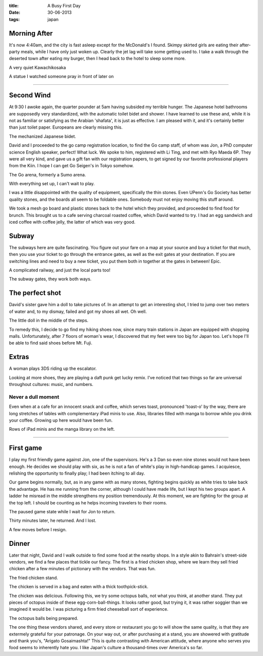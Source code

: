 :title: A Busy First Day
:date: 30-06-2013
:tags: japan

Morning After 
=============

It's now 4:40am, and the city is fast asleep except for the McDonald's
I found. Skimpy skirted girls are eating their after-party meals,
while I have only just woken up. Clearly the jet lag will take some
getting used to. I take a walk through the deserted town after eating
my burger, then I head back to the hotel to sleep some more.

.. image:: /static/images/DSC_0131.jpg

A very quiet Kawachikosaka

.. image:: /static/images/DSC_0134.jpg

A statue I watched someone pray in front of later on

--------

Second Wind 
===========

At 9:30 I awoke again, the quarter pounder at 5am having subsided my
terrible hunger. The Japanese hotel bathrooms are supposedly very
standardized, with the automatic toilet bidet and shower. I have
learned to use these and, while it is not as familiar or satisfying as
the Arabian 'shafata', it is just as effective. I am pleased with it,
and it's certainly better than just toilet paper. Europeans are
clearly missing this.

.. image:: /static/images/DSC_0129.jpg

The mechanized Japanese bidet.

David and I proceeded to the go camp registration location, to find
the Go camp staff, of whom was Jon, a PhD computer science English
speaker, perfect! What luck. We spoke to him, registered with Li Ting,
and met with Ryo Maeda 6P. They were all very kind, and gave us a gift
fan with our registration papers, to get signed by our favorite
professional players from the Kiin. I hope I can get Go Seigen's in Tokyo
somehow.

.. image:: /static/images/DSC_0142.jpg

The Go arena, formerly a Sumo arena. 

.. image:: /static/images/DSC_0143.jpg

With everything set up, I can't wait to play.

I was a little disappointed with the quality of equipment, specifically the
thin stones. Even UPenn's Go Society has better quality stones, and the boards
all seem to be foldable ones. Somebody must not enjoy moving this stuff around.

We took a mesh go board and plastic stones back to the hotel which
they provided, and proceeded to find food for brunch. This brought us
to a cafe serving charcoal roasted coffee, which David wanted to
try. I had an egg sandwich and iced coffee with coffee jelly, the
latter of which was very good.

Subway
======

The subways here are quite fascinating. You figure out your fare on a
map at your source and buy a ticket for that much, then you use your
ticket to go through the entrance gates, as well as the exit gates at your
destination. If you are switching lines and need to buy a new ticket,
you put them both in together at the gates in between! Epic.

.. image:: /static/images/DSC_0148.jpg

A complicated railway, and just the local parts too!

.. image:: /static/images/DSC_0133.jpg

The subway gates, they work both ways.

The perfect shot
================

David's sister gave him a doll to take pictures of. In an attempt to
get an interesting shot, I tried to jump over two meters of water and,
to my dismay, failed and got my shoes all wet. Oh well.

.. image:: /static/images/DSC_0161.jpg

The little doll in the middle of the steps.

To remedy this, I decide to go find my hiking shoes now, since many
train stations in Japan are equipped with shopping
malls. Unfortunately, after 7 floors of woman's wear, I discovered that 
my feet were too big for Japan too. Let's hope I'll be able to find said
shoes before Mt. Fuji.

Extras
======

A woman plays 3DS riding up the escalator.

Looking at more shoes, they are playing a daft punk get lucky
remix. I've noticed that two things so far are universal throughout
cultures: music, and numbers.

Never a dull moment
-------------------

Even when at a cafe for an innocent snack and
coffee, which serves toast, pronounced 'toast-o' by the way, there are long
stretches of tables with complementary iPad minis to use. Also,
libraries filled with manga to borrow while you drink your
coffee. Growing up here would have been fun.

.. image:: /static/images/DSC_0167.jpg

Rows of iPad minis and the manga library on the left.

--------

First game
==========

I play my first friendly game against Jon, one of the
supervisors. He's a 3 Dan so even nine stones would not have been enough. He
decides we should play with six, as he is not a fan of white's play in
high-handicap games. I acquiesce, relishing the opportunity to finally
play; I had been itching to all day.

Our game begins normally, but, as in any game with as many stones,
fighting begins quickly as white tries to take back the advantage. He
has me running from the corner, although I could have made life, but I
kept his two groups apart. A ladder he misread in the middle
strengthens my position tremendously. At this moment, we are fighting
for the group at the top left. I should be counting as he helps
incoming travelers to their rooms.

.. image:: /static/images/IMG_1519.jpg

The paused game state while I wait for Jon to return.

Thirty minutes later, he returned. And I lost.

.. image:: /static/images/IMG_1520.jpg

A few moves before I resign.

Dinner
======

Later that night, David and I walk outside to find some food at the nearby 
shops. In a style akin to Bahrain's street-side vendors, we find a few places
that tickle our fancy. The first is a fried chicken shop, where we learn they 
sell fried chicken after a few minutes of pictionary with the vendors. That was
fun. 

.. image:: /static/images/IMG_1523.jpg

The fried chicken stand.

.. image:: /static/images/IMG_1524.jpg

The chicken is served in a bag and eaten with a thick toothpick-stick. 

The chicken was delicious. Following this, we try some octopus balls, not 
what you think, at another stand. They put pieces of octopus inside of these
egg-corn-ball-things. It looks rather good, but trying it, it was rather soggier
than we imagined it would be. I was picturing a firm fried cheeseball sort of 
experience. 

.. image:: /static/images/IMG_1525.jpg

The octopus balls being prepared.

The one thing these vendors shared, and every store or restaurant you go to will
show the same quality, is that they are extermely grateful for your patronage. 
On your way out, or after purchasing at a stand, you are showered with gratitude
and thank you's, "Arigato Gosaimashta!" This is quite contrasting with American
attitude, where anyone who serves you food seems to inherently hate you. I like
Japan's culture a thousand-times over America's so far.

